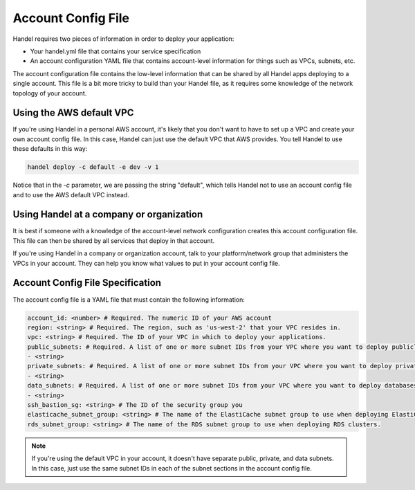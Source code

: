 .. _account-config-file:

Account Config File
===================
Handel requires two pieces of information in order to deploy your application:

* Your handel.yml file that contains your service specification
* An account configuration YAML file that contains account-level information for things such as VPCs, subnets, etc.

The account configuration file contains the low-level information that can be shared by all Handel apps deploying to a single account. This file is a bit more tricky to build than your Handel file, as it requires some knowledge of the network topology of your account.

Using the AWS default VPC
-------------------------
If you're using Handel in a personal AWS account, it's likely that you don't want to have to set up a VPC and create your own account config file. In this case, Handel can just use the default VPC that AWS provides. You tell Handel to use these defaults in this way:

.. code-block:: none

    handel deploy -c default -e dev -v 1

Notice that in the *-c* parameter, we are passing the string "default", which tells Handel not to use an account config file and to use the AWS default VPC instead.

Using Handel at a company or organization
-----------------------------------------
It is best if someone with a knowledge of the account-level network configuration creates this account configuration file. This file can then be shared by all services that deploy in that account.

If you're using Handel in a company or organization account, talk to your platform/network group that administers the VPCs in your account. They can help you know what values to put in your account config file.

Account Config File Specification
---------------------------------
The account config file is a YAML file that must contain the following information:

.. code-block:: yaml

  account_id: <number> # Required. The numeric ID of your AWS account
  region: <string> # Required. The region, such as 'us-west-2' that your VPC resides in.
  vpc: <string> # Required. The ID of your VPC in which to deploy your applications.
  public_subnets: # Required. A list of one or more subnet IDs from your VPC where you want to deploy publicly available resources.
  - <string>
  private_subnets: # Required. A list of one or more subnet IDs from your VPC where you want to deploy private resources.
  - <string>
  data_subnets: # Required. A list of one or more subnet IDs from your VPC where you want to deploy databases (such as RDS and ElastiCache)
  - <string>
  ssh_bastion_sg: <string> # The ID of the security group you
  elasticache_subnet_group: <string> # The name of the ElastiCache subnet group to use when deploying ElastiCache clusters.
  rds_subnet_group: <string> # The name of the RDS subnet group to use when deploying RDS clusters.

.. NOTE::

    If you're using the default VPC in your account, it doesn't have separate public, private, and data subnets. In this case, just use the same subnet IDs in each of the subnet sections in the account config file.

